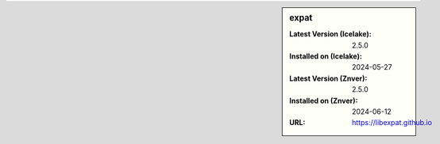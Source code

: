 .. sidebar:: expat

   :Latest Version (Icelake): 2.5.0
   :Installed on (Icelake): 2024-05-27
   :Latest Version (Znver): 2.5.0
   :Installed on (Znver): 2024-06-12
   :URL: https://libexpat.github.io

